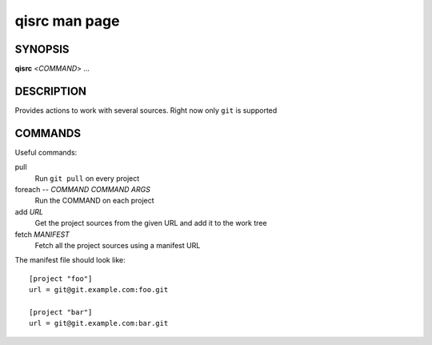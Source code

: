 .. _qisrc-man-page:

qisrc man page
==============

SYNOPSIS
--------
**qisrc** <*COMMAND*> ...


DESCRIPTION
-----------

Provides actions to work with several sources.
Right now only ``git`` is supported

COMMANDS
--------


Useful commands:

pull
  Run ``git pull`` on every project

foreach -- *COMMAND* *COMMAND ARGS*
  Run the COMMAND on each project

add *URL*
  Get the project sources from the given URL and add it to the
  work tree

fetch *MANIFEST*
  Fetch all the project sources using a manifest URL

The manifest file should look like::

  [project "foo"]
  url = git@git.example.com:foo.git

  [project "bar"]
  url = git@git.example.com:bar.git


